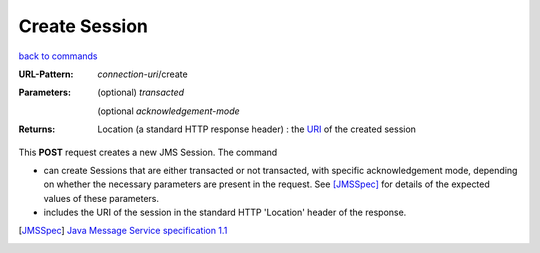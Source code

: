==============
Create Session
==============

`back to commands`_

:URL-Pattern: *connection-uri*/create

:Parameters: 

  (optional) *transacted* 
  
  (optional *acknowledgement-mode*

:Returns:

  Location (a standard HTTP response header) : the URI_ of the created session

This **POST** request creates a new JMS Session.  The command

* can create Sessions that are either transacted or not transacted,
  with specific acknowledgement mode, depending on whether the
  necessary parameters are present in the request. See [JMSSpec]_ for
  details of the expected values of these parameters.

* includes the URI of the session in the standard HTTP 'Location'
  header of the response.

.. _URI: http://en.wikipedia.org/wiki/Uniform_Resource_Identifier

.. _back to commands: ./command-list.html

.. [JMSSpec] `Java Message Service specification 1.1
   <http://java.sun.com/products/jms/docs.html>`_

.. Copyright (C) 2006 Tim Emiola